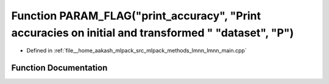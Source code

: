 .. _exhale_function_lmnn__main_8cpp_1a8b7b4be583dc5ccdc122f2716f04108b:

Function PARAM_FLAG("print_accuracy", "Print accuracies on initial and transformed " "dataset", "P")
====================================================================================================

- Defined in :ref:`file__home_aakash_mlpack_src_mlpack_methods_lmnn_lmnn_main.cpp`


Function Documentation
----------------------


.. doxygenfunction:: PARAM_FLAG("print_accuracy", "Print accuracies on initial and transformed " "dataset", "P")
